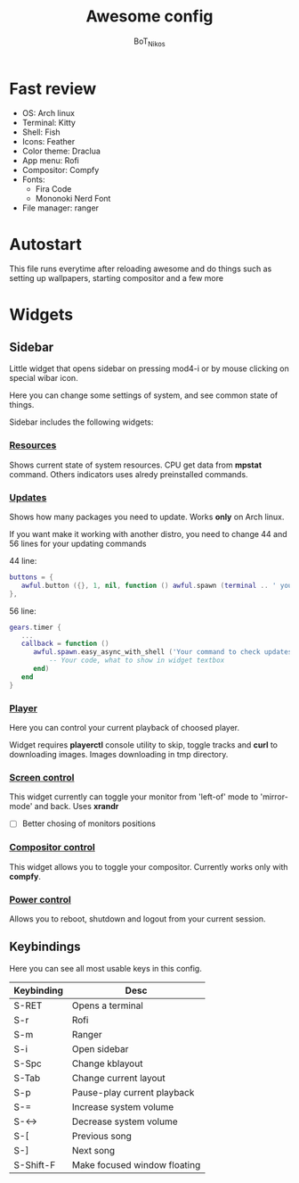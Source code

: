 #+TITLE: Awesome config
#+AUTHOR: BoT_Nikos

* Fast review
- OS: Arch linux
- Terminal: Kitty
- Shell: Fish
- Icons: Feather
- Color theme: Draclua
- App menu: Rofi
- Compositor: Compfy
- Fonts:
  * Fira Code
  * Mononoki Nerd Font
- File manager: ranger

* Autostart
This file runs everytime after reloading awesome and
do things such as setting up wallpapers, starting compositor and a few more

* Widgets

** Sidebar

Little widget that opens sidebar on pressing
mod4-i or by mouse clicking on special wibar icon.

Here you can change some settings of system, and
see common state of things.

Sidebar includes the following widgets:

*** [[./widgets/systemResources.lua][Resources]]

Shows current state of system resources.
CPU get data from *mpstat* command. Others
indicators uses alredy preinstalled commands.

*** [[./widgets/updates.lua][Updates]]
Shows how many packages you need to update.
Works *only* on Arch linux.

If you want make it working with another distro,
you need to change 44 and 56 lines for your
updating commands

44 line:
#+BEGIN_SRC  lua
   buttons = {
      awful.button ({}, 1, nil, function () awful.spawn (terminal .. ' your command to update system') end)
   },
#+END_SRC

56 line:
#+BEGIN_SRC  lua
  gears.timer {
     ...
     callback = function ()
        awful.spawn.easy_async_with_shell ('Your command to check updates count', function (out)
            -- Your code, what to show in widget textbox
        end)
     end
  }
#+END_SRC

*** [[./widgets/player.lua][Player]]

Here you can control your current playback of
choosed player.

Widget requires *playerctl* console utility
to skip, toggle tracks and *curl* to downloading images.
Images downloading in tmp directory.

*** [[./widgets/monitorToggler.lua][Screen control]]

This widget currently can toggle your monitor from 'left-of' mode to
'mirror-mode' and back. Uses *xrandr*

 - [ ] Better chosing of monitors positions

*** [[./widgets/compositorToggler.lua][Compositor control]]

This widget allows you to toggle your compositor.
Currently works only with *compfy*.

*** [[./widgets/power.lua][Power control]]

Allows you to reboot, shutdown and logout from your current session.

** Keybindings
Here you can see all most usable keys in this config.

| Keybinding | Desc                         |
|------------+------------------------------|
| S-RET      | Opens a terminal             |
| S-r        | Rofi                         |
| S-m        | Ranger                       |
| S-i        | Open sidebar                 |
| S-Spc      | Change kblayout              |
| S-Tab      | Change current layout        |
| S-p        | Pause-play current playback  |
| S-=        | Increase system volume       |
| S-<->      | Decrease system volume       |
| S-[        | Previous song                |
| S-]        | Next song                    |
| S-Shift-F  | Make focused window floating |

